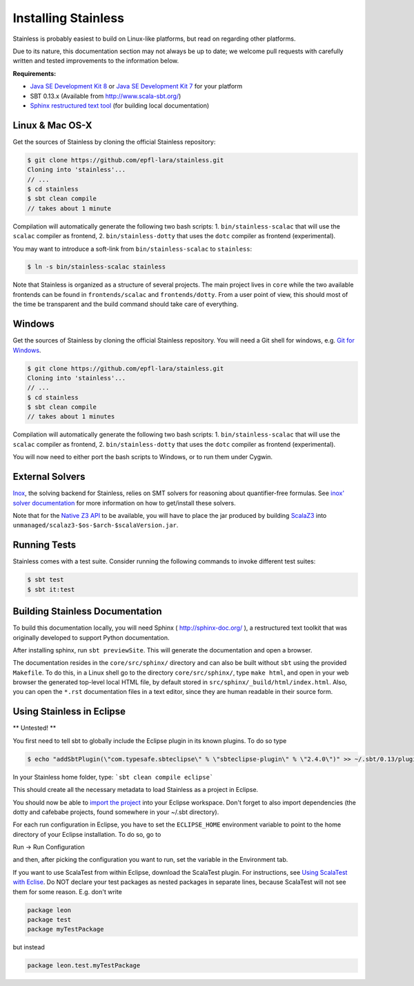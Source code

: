 .. _installation:

Installing Stainless
====================

Stainless is probably easiest to build on Linux-like
platforms, but read on regarding other platforms.

Due to its nature, this documentation section may not always
be up to date; we welcome pull requests with carefully
written and tested improvements to the information below.

**Requirements:**

* `Java SE Development Kit 8 <http://www.oracle.com/technetwork/java/javase/downloads/jdk8-downloads-2133151.html>`_ or `Java SE Development Kit 7 <http://www.oracle.com/technetwork/java/javase/downloads/jdk7-downloads-1880260.html>`_ for your platform
* SBT 0.13.x (Available from http://www.scala-sbt.org/)
* `Sphinx restructured text tool <http://sphinx-doc.org/>`_ (for building local documentation)

Linux & Mac OS-X
----------------

Get the sources of Stainless by cloning the official Stainless repository:

.. code-block:: bash

  $ git clone https://github.com/epfl-lara/stainless.git
  Cloning into 'stainless'...
  // ...
  $ cd stainless
  $ sbt clean compile
  // takes about 1 minute

Compilation will automatically generate the following two bash scripts:
1. ``bin/stainless-scalac`` that will use the ``scalac`` compiler as frontend,
2. ``bin/stainless-dotty`` that uses the ``dotc`` compiler as frontend (experimental).

You may want to introduce a soft-link from ``bin/stainless-scalac`` to ``stainless``:

.. code-block:: bash

  $ ln -s bin/stainless-scalac stainless

Note that Stainless is organized as a structure of several
projects. The main project lives in ``core`` while the two available
frontends can be found in ``frontends/scalac`` and ``frontends/dotty``.
From a user point of view, this should most of
the time be transparent and the build command should take
care of everything.

Windows
-------

Get the sources of Stainless by cloning the official Stainless
repository. You will need a Git shell for windows, e.g. 
`Git for Windows <https://git-for-windows.github.io/>`_.

.. code-block:: bash

  $ git clone https://github.com/epfl-lara/stainless.git
  Cloning into 'stainless'...
  // ...
  $ cd stainless
  $ sbt clean compile
  // takes about 1 minutes
 
Compilation will automatically generate the following two bash scripts:
1. ``bin/stainless-scalac`` that will use the ``scalac`` compiler as frontend,
2. ``bin/stainless-dotty`` that uses the ``dotc`` compiler as frontend (experimental).

You will now need to either port the bash scripts to Windows, or to run them
under Cygwin.

.. _smt-solvers:

External Solvers
----------------

`Inox <https://github.com/epfl-lara/inox>`_, the solving backend for Stainless,
relies on SMT solvers for reasoning about quantifier-free formulas.
See `inox' solver documentation <https://github.com/epfl-lara/inox#solver-backends>`_
for more information on how to get/install these solvers.

Note that for the `Native Z3 API <https://github.com/epfl-lara/inox#native-z3-api>`_
to be available, you will have to place the jar produced by building
`ScalaZ3 <https://github.com/epfl-lara/ScalaZ3>`_ into
``unmanaged/scalaz3-$os-$arch-$scalaVersion.jar``.

Running Tests
-------------

Stainless comes with a test suite. Consider running the following commands to
invoke different test suites:

.. code-block:: bash

  $ sbt test
  $ sbt it:test

Building Stainless Documentation
--------------------------------

To build this documentation locally, you will need Sphinx (
http://sphinx-doc.org/ ), a restructured text toolkit that
was originally developed to support Python documentation.

After installing sphinx, run ``sbt previewSite``. This will generate the documentation and open a browser.

The documentation resides in the ``core/src/sphinx/`` directory and can also be built without ``sbt``
using the provided ``Makefile``. To do this, in a Linux shell go to the directory ``core/src/sphinx/``,
type ``make html``, and open in your web browser the generated top-level local HTML file, by default stored in 
``src/sphinx/_build/html/index.html``. Also, you can open the ``*.rst`` documentation files in a text editor, since
they are human readable in their source form.

Using Stainless in Eclipse
--------------------------

** Untested! **

You first need to tell sbt to globally include the Eclipse plugin in its known plugins.
To do so type 

.. code-block:: bash

 $ echo "addSbtPlugin(\"com.typesafe.sbteclipse\" % \"sbteclipse-plugin\" % \"2.4.0\")" >> ~/.sbt/0.13/plugins/plugins.sbt

In your Stainless home folder, type: ```sbt clean compile eclipse```

This should create all the necessary metadata to load Stainless as a project in Eclipse.

You should now be able to `import the project <http://help.eclipse.org/juno/index.jsp?topic=%2Forg.eclipse.platform.doc.user%2Ftasks%2Ftasks-importproject.htm>`_ into your Eclipse workspace. Don't forget to also import dependencies (the dotty and cafebabe projects, found somewhere in your ~/.sbt directory).

For each run configuration in Eclipse, you have to set the
``ECLIPSE_HOME`` environment variable to point to the home
directory of your Eclipse installation.  To do so, go to 

Run -> Run Configuration 

and then, after picking the configuration you want to run,
set the variable in the Environment tab.

If you want to use ScalaTest from within Eclipse, download the ScalaTest plugin. For instructions, 
see `Using ScalaTest with Eclise <http://www.scalatest.org/user_guide/using_scalatest_with_eclipse>`_. 
Do NOT declare your test packages as nested packages in
separate lines, because ScalaTest will not see them for some
reason. E.g. don't write

.. code-block:: scala

 package leon
 package test
 package myTestPackage 

but instead

.. code-block:: scala

 package leon.test.myTestPackage

